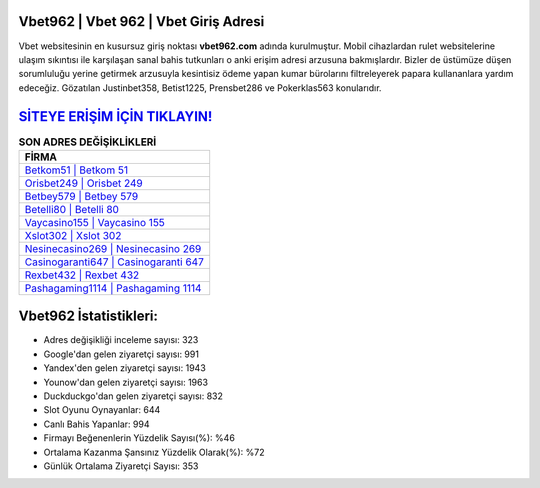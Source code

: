 ﻿Vbet962 | Vbet 962 | Vbet Giriş Adresi
===================================

.. image:: images/vbet-giris.jpg
   :width: 600
   
Vbet websitesinin en kusursuz giriş noktası **vbet962.com** adında kurulmuştur. Mobil cihazlardan rulet websitelerine ulaşım sıkıntısı ile karşılaşan sanal bahis tutkunları o anki erişim adresi arzusuna bakmışlardır. Bizler de üstümüze düşen sorumluluğu yerine getirmek arzusuyla kesintisiz ödeme yapan kumar bürolarını filtreleyerek papara kullananlara yardım edeceğiz. Gözatılan Justinbet358, Betist1225, Prensbet286 ve Pokerklas563 konularıdır.

`SİTEYE ERİŞİM İÇİN TIKLAYIN! <https://uclck.me/gonow>`_
==============

.. list-table:: **SON ADRES DEĞİŞİKLİKLERİ**
   :widths: 100
   :header-rows: 1

   * - FİRMA
   * - `Betkom51 | Betkom 51 <betkom51-betkom-51-betkom-giris-adresi.html>`_
   * - `Orisbet249 | Orisbet 249 <orisbet249-orisbet-249-orisbet-giris-adresi.html>`_
   * - `Betbey579 | Betbey 579 <betbey579-betbey-579-betbey-giris-adresi.html>`_	 
   * - `Betelli80 | Betelli 80 <betelli80-betelli-80-betelli-giris-adresi.html>`_	 
   * - `Vaycasino155 | Vaycasino 155 <vaycasino155-vaycasino-155-vaycasino-giris-adresi.html>`_ 
   * - `Xslot302 | Xslot 302 <xslot302-xslot-302-xslot-giris-adresi.html>`_
   * - `Nesinecasino269 | Nesinecasino 269 <nesinecasino269-nesinecasino-269-nesinecasino-giris-adresi.html>`_	 
   * - `Casinogaranti647 | Casinogaranti 647 <casinogaranti647-casinogaranti-647-casinogaranti-giris-adresi.html>`_
   * - `Rexbet432 | Rexbet 432 <rexbet432-rexbet-432-rexbet-giris-adresi.html>`_
   * - `Pashagaming1114 | Pashagaming 1114 <pashagaming1114-pashagaming-1114-pashagaming-giris-adresi.html>`_
	 
Vbet962 İstatistikleri:
===================================	 
* Adres değişikliği inceleme sayısı: 323
* Google'dan gelen ziyaretçi sayısı: 991
* Yandex'den gelen ziyaretçi sayısı: 1943
* Younow'dan gelen ziyaretçi sayısı: 1963
* Duckduckgo'dan gelen ziyaretçi sayısı: 832
* Slot Oyunu Oynayanlar: 644
* Canlı Bahis Yapanlar: 994
* Firmayı Beğenenlerin Yüzdelik Sayısı(%): %46
* Ortalama Kazanma Şansınız Yüzdelik Olarak(%): %72
* Günlük Ortalama Ziyaretçi Sayısı: 353

